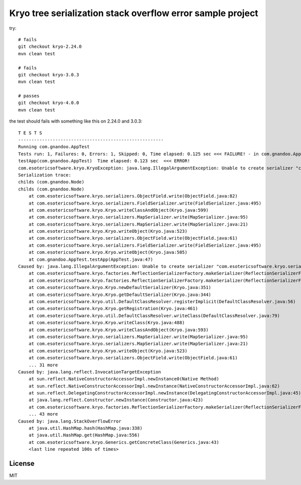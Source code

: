 Kryo tree serialization stack overflow error sample project
===========================================================

try::

    # fails
    git checkout kryo-2.24.0
    mvn clean test

    # fails
    git checkout kryo-3.0.3
    mvn clean test

    # passes
    git checkout kryo-4.0.0
    mvn clean test

the test should fails with something like this on 2.24.0 and 3.0.3::

    T E S T S
    -------------------------------------------------------
    Running com.gnandoo.AppTest
    Tests run: 1, Failures: 0, Errors: 1, Skipped: 0, Time elapsed: 0.125 sec <<< FAILURE! - in com.gnandoo.AppTest
    testApp(com.gnandoo.AppTest)  Time elapsed: 0.123 sec  <<< ERROR!
    com.esotericsoftware.kryo.KryoException: java.lang.IllegalArgumentException: Unable to create serializer "com.esotericsoftware.kryo.serializers.FieldSerializer" for class: com.gnandoo.Leaf
    Serialization trace:
    childs (com.gnandoo.Node)
    childs (com.gnandoo.Node)
        at com.esotericsoftware.kryo.serializers.ObjectField.write(ObjectField.java:82)
        at com.esotericsoftware.kryo.serializers.FieldSerializer.write(FieldSerializer.java:495)
        at com.esotericsoftware.kryo.Kryo.writeClassAndObject(Kryo.java:599)
        at com.esotericsoftware.kryo.serializers.MapSerializer.write(MapSerializer.java:95)
        at com.esotericsoftware.kryo.serializers.MapSerializer.write(MapSerializer.java:21)
        at com.esotericsoftware.kryo.Kryo.writeObject(Kryo.java:523)
        at com.esotericsoftware.kryo.serializers.ObjectField.write(ObjectField.java:61)
        at com.esotericsoftware.kryo.serializers.FieldSerializer.write(FieldSerializer.java:495)
        at com.esotericsoftware.kryo.Kryo.writeObject(Kryo.java:505)
        at com.gnandoo.AppTest.testApp(AppTest.java:47)
    Caused by: java.lang.IllegalArgumentException: Unable to create serializer "com.esotericsoftware.kryo.serializers.FieldSerializer" for class: com.gnandoo.Leaf
        at com.esotericsoftware.kryo.factories.ReflectionSerializerFactory.makeSerializer(ReflectionSerializerFactory.java:48)
        at com.esotericsoftware.kryo.factories.ReflectionSerializerFactory.makeSerializer(ReflectionSerializerFactory.java:26)
        at com.esotericsoftware.kryo.Kryo.newDefaultSerializer(Kryo.java:351)
        at com.esotericsoftware.kryo.Kryo.getDefaultSerializer(Kryo.java:344)
        at com.esotericsoftware.kryo.util.DefaultClassResolver.registerImplicit(DefaultClassResolver.java:56)
        at com.esotericsoftware.kryo.Kryo.getRegistration(Kryo.java:461)
        at com.esotericsoftware.kryo.util.DefaultClassResolver.writeClass(DefaultClassResolver.java:79)
        at com.esotericsoftware.kryo.Kryo.writeClass(Kryo.java:488)
        at com.esotericsoftware.kryo.Kryo.writeClassAndObject(Kryo.java:593)
        at com.esotericsoftware.kryo.serializers.MapSerializer.write(MapSerializer.java:95)
        at com.esotericsoftware.kryo.serializers.MapSerializer.write(MapSerializer.java:21)
        at com.esotericsoftware.kryo.Kryo.writeObject(Kryo.java:523)
        at com.esotericsoftware.kryo.serializers.ObjectField.write(ObjectField.java:61)
        ... 31 more
    Caused by: java.lang.reflect.InvocationTargetException
        at sun.reflect.NativeConstructorAccessorImpl.newInstance0(Native Method)
        at sun.reflect.NativeConstructorAccessorImpl.newInstance(NativeConstructorAccessorImpl.java:62)
        at sun.reflect.DelegatingConstructorAccessorImpl.newInstance(DelegatingConstructorAccessorImpl.java:45)
        at java.lang.reflect.Constructor.newInstance(Constructor.java:423)
        at com.esotericsoftware.kryo.factories.ReflectionSerializerFactory.makeSerializer(ReflectionSerializerFactory.java:35)
        ... 43 more
    Caused by: java.lang.StackOverflowError
        at java.util.HashMap.hash(HashMap.java:338)
        at java.util.HashMap.get(HashMap.java:556)
        at com.esotericsoftware.kryo.Generics.getConcreteClass(Generics.java:43)
        <last line repeated 100s of times>

License
-------

MIT
